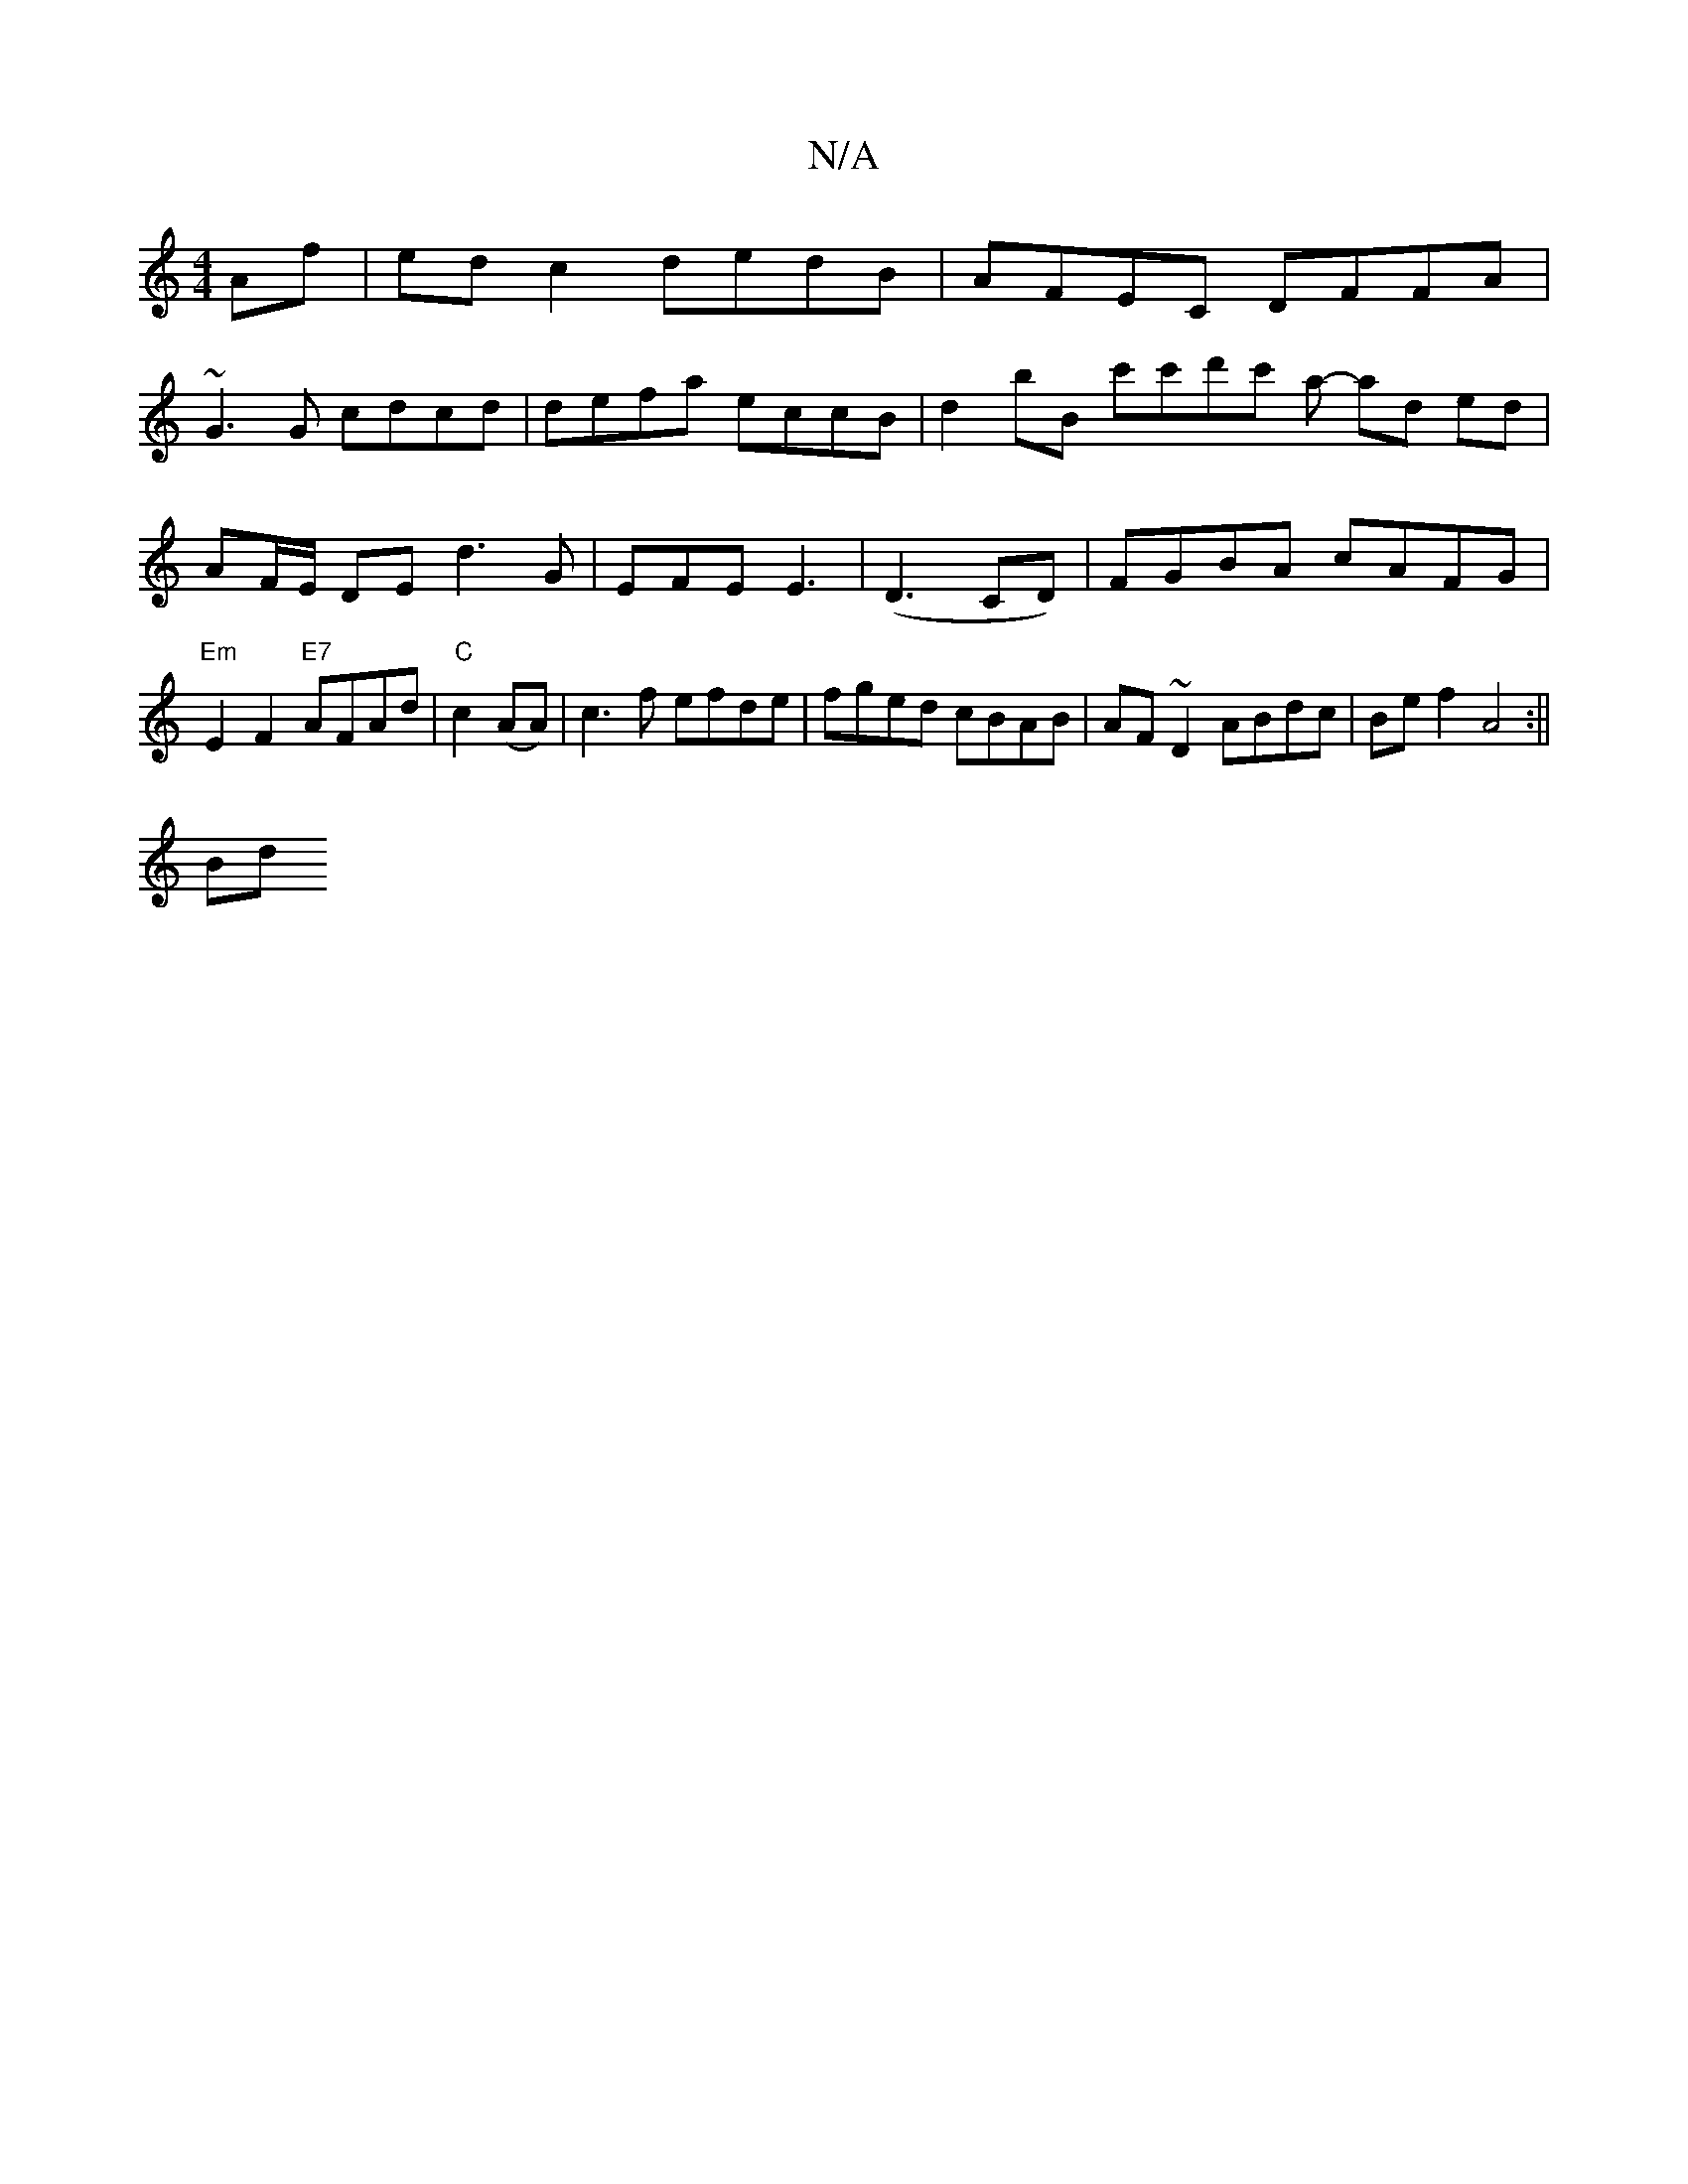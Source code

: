 X:1
T:N/A
M:4/4
R:N/A
K:Cmajor
 Af | edc2 dedB | AFEC DFFA |
~G3G cdcd | defa eccB | d2bB c'c'd'c' a- ad ed | AF/E/ DE d3 G | EFE E3 | (D3 CD)| FGBA cAFG|"Em"E2F2 "E7"AFAd |"C"c2 (AA)|c3f efde|fged cBAB|AF~D2 ABdc | Be f2 A4 :||
Bd